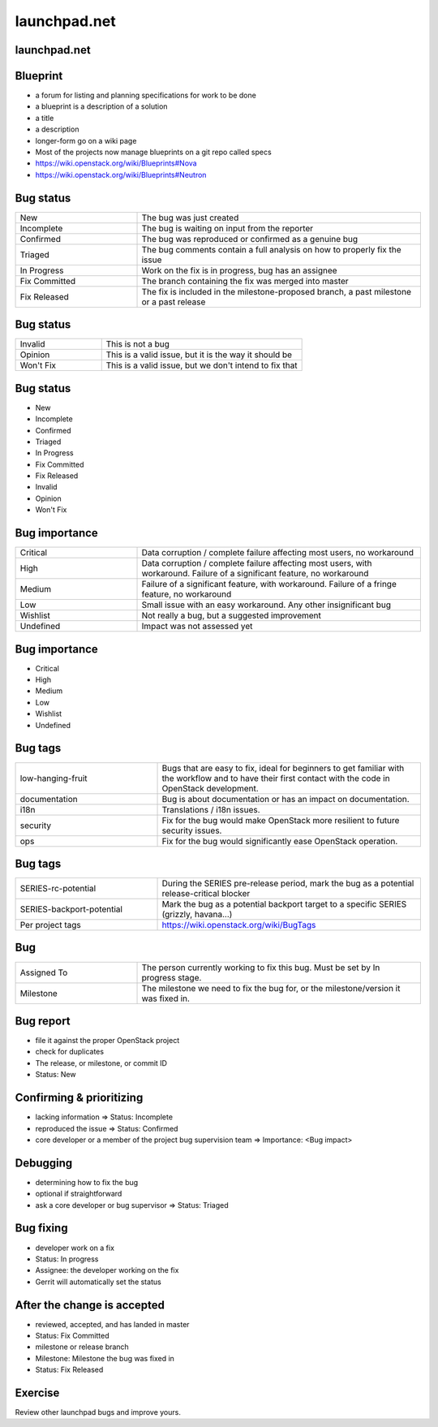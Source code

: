 =============
launchpad.net
=============

.. image:: ./_assets/os_background.png
   :class: fill
   :width: 100%

launchpad.net
=============

.. image:: ./_assets/13-01-launchpad.png
  :width: 100%

Blueprint
=========

- a forum for listing and planning specifications for work to be done
- a blueprint is a description of a solution
- a title
- a description
- longer-form go on a wiki page
- Most of the projects now manage blueprints on a git repo called specs
- https://wiki.openstack.org/wiki/Blueprints#Nova
- https://wiki.openstack.org/wiki/Blueprints#Neutron

Bug status
==========

.. list-table::
   :widths: 30 70

   * - New
     - The bug was just created
   * - Incomplete
     - The bug is waiting on input from the reporter
   * - Confirmed
     - The bug was reproduced or confirmed as a genuine bug
   * - Triaged
     - The bug comments contain a full analysis on how to properly fix the issue
   * - In Progress
     - Work on the fix is in progress, bug has an assignee
   * - Fix Committed
     - The branch containing the fix was merged into master
   * - Fix Released
     - The fix is included in the milestone-proposed branch, a past milestone or
       a past release

Bug status
==========

.. list-table::
   :widths: 30 70

   * - Invalid
     - This is not a bug
   * - Opinion
     - This is a valid issue, but it is the way it should be
   * - Won't Fix
     - This is a valid issue, but we don't intend to fix that

Bug status
==========

- New
- Incomplete
- Confirmed
- Triaged
- In Progress
- Fix Committed
- Fix Released
- Invalid
- Opinion
- Won't Fix

Bug importance
==============

.. list-table::
   :widths: 30 70

   * - Critical
     - Data corruption / complete failure affecting most users, no workaround
   * - High
     - Data corruption / complete failure affecting most users, with workaround.
       Failure of a significant feature, no workaround
   * - Medium
     - Failure of a significant feature, with workaround.
       Failure of a fringe feature, no workaround
   * - Low
     - Small issue with an easy workaround. Any other insignificant bug
   * - Wishlist
     - Not really a bug, but a suggested improvement
   * - Undefined
     - Impact was not assessed yet

Bug importance
==============

- Critical
- High
- Medium
- Low
- Wishlist
- Undefined

Bug tags
========

.. list-table::
   :widths: 35 65

   * - low-hanging-fruit
     - Bugs that are easy to fix, ideal for beginners to get familiar with the
       workflow and to have their first contact with the code in OpenStack
       development.
   * - documentation
     - Bug is about documentation or has an impact on documentation.
   * - i18n
     - Translations / i18n issues.
   * - security
     - Fix for the bug would make OpenStack more resilient to future security
       issues.
   * - ops
     - Fix for the bug would significantly ease OpenStack operation.

Bug tags
========

.. list-table::
   :widths: 35 65

   * - SERIES-rc-potential
     - During the SERIES pre-release period, mark the bug as a potential
       release-critical blocker
   * - SERIES-backport-potential
     - Mark the bug as a potential backport target to a specific SERIES
       (grizzly, havana...)
   * - Per project tags
     - https://wiki.openstack.org/wiki/BugTags

Bug
===

.. list-table::
   :widths: 30 70

   * - Assigned To
     - The person currently working to fix this bug. Must be set by In progress
       stage.
   * - Milestone
     - The milestone we need to fix the bug for, or the milestone/version it
       was fixed in.

Bug report
==========

- file it against the proper OpenStack project
- check for duplicates
- The release, or milestone, or commit ID
- Status: New

Confirming & prioritizing
=========================

- lacking information => Status: Incomplete
- reproduced the issue => Status: Confirmed
- core developer or a member of the project bug supervision team =>
  Importance: <Bug impact>

Debugging
=========

- determining how to fix the bug
- optional if straightforward
- ask a core developer or bug supervisor => Status: Triaged

Bug fixing
==========

- developer work on a fix
- Status: In progress
- Assignee: the developer working on the fix
- Gerrit will automatically set the status

After the change is accepted
============================

- reviewed, accepted, and has landed in master
- Status: Fix Committed
- milestone or release branch
- Milestone: Milestone the bug was fixed in
- Status: Fix Released

Exercise
========

Review other launchpad bugs and improve yours.
